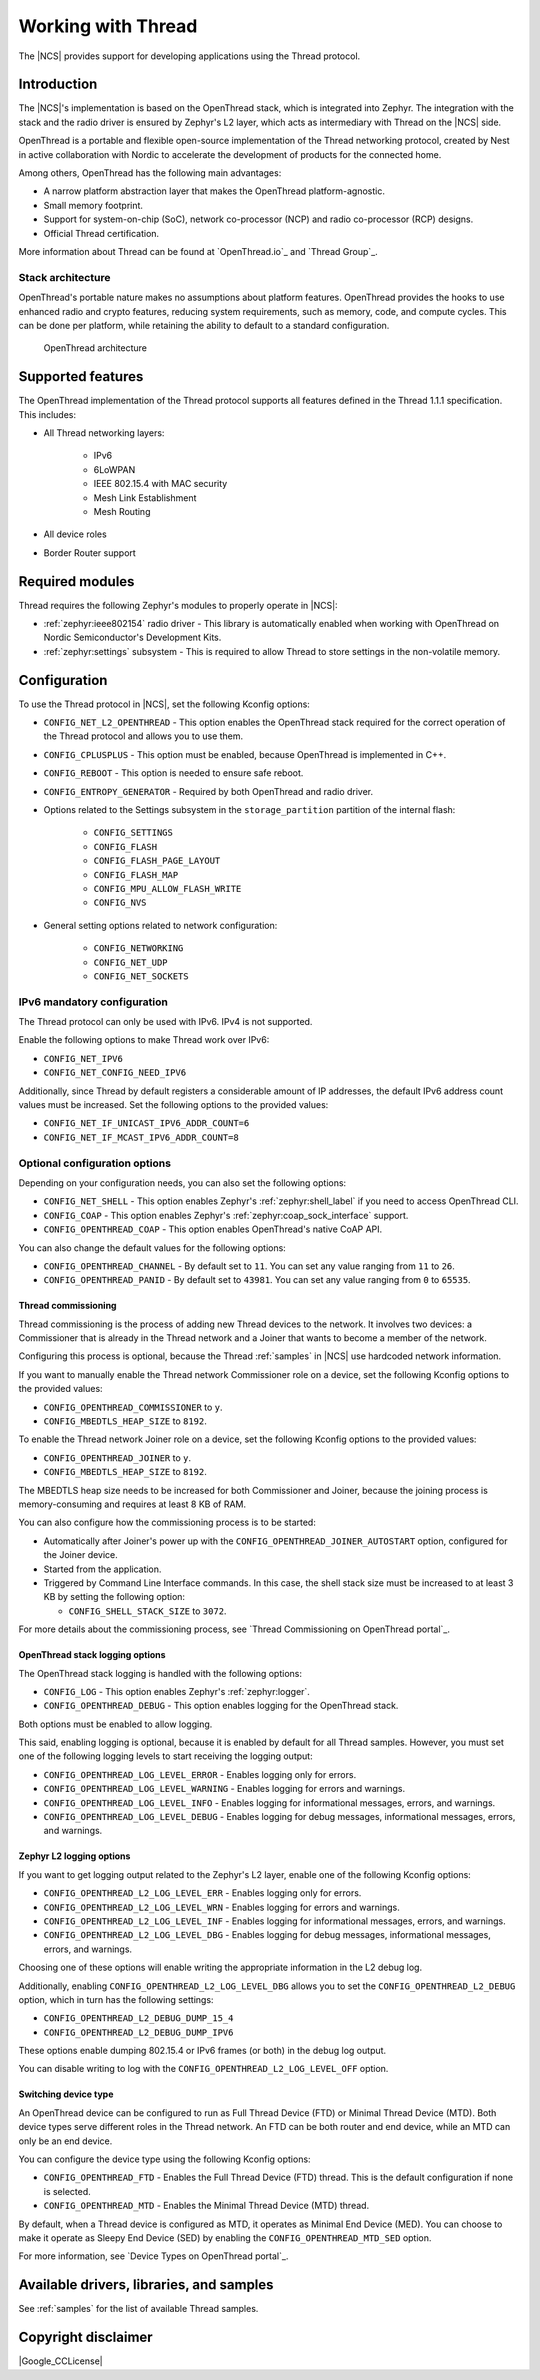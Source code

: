.. _ug_thread:

Working with Thread
###################

The |NCS| provides support for developing applications using the Thread protocol.

.. _thread_ug_intro:

Introduction
************

The |NCS|'s implementation is based on the OpenThread stack, which is integrated into Zephyr.
The integration with the stack and the radio driver is ensured by Zephyr's L2 layer, which acts as intermediary with Thread on the |NCS| side.

OpenThread is a portable and flexible open-source implementation of the Thread networking protocol, created by Nest in active collaboration with Nordic to accelerate the development of products for the connected home.

Among others, OpenThread has the following main advantages:

* A narrow platform abstraction layer that makes the OpenThread platform-agnostic.
* Small memory footprint.
* Support for system-on-chip (SoC), network co-processor (NCP) and radio co-processor (RCP) designs.
* Official Thread certification.

More information about Thread can be found at `OpenThread.io`_ and `Thread Group`_.

Stack architecture
==================

OpenThread's portable nature makes no assumptions about platform features.
OpenThread provides the hooks to use enhanced radio and crypto features, reducing system requirements, such as memory, code, and compute cycles.
This can be done per platform, while retaining the ability to default to a standard configuration.

.. figure:: images/ot-arch_2x.png
   :alt: OpenThread architecture

   OpenThread architecture

.. _thread_ug_supported features:

Supported features
******************

The OpenThread implementation of the Thread protocol supports all features defined in the Thread 1.1.1 specification.
This includes:

* All Thread networking layers:

    * IPv6
    * 6LoWPAN
    * IEEE 802.15.4 with MAC security
    * Mesh Link Establishment
    * Mesh Routing

* All device roles
* Border Router support


Required modules
****************

Thread requires the following Zephyr's modules to properly operate in |NCS|:

* :ref:`zephyr:ieee802154` radio driver - This library is automatically enabled when working with OpenThread on Nordic Semiconductor's Development Kits.
* :ref:`zephyr:settings` subsystem - This is required to allow Thread to store settings in the non-volatile memory.

Configuration
*************

To use the Thread protocol in |NCS|, set the following Kconfig options:

* ``CONFIG_NET_L2_OPENTHREAD`` - This option enables the OpenThread stack required for the correct operation of the Thread protocol and allows you to use them.
* ``CONFIG_CPLUSPLUS`` - This option must be enabled, because OpenThread is implemented in C++.
* ``CONFIG_REBOOT`` - This option is needed to ensure safe reboot.
* ``CONFIG_ENTROPY_GENERATOR`` - Required by both OpenThread and radio driver.
* Options related to the Settings subsystem in the ``storage_partition`` partition of the internal flash:

    * ``CONFIG_SETTINGS``
    * ``CONFIG_FLASH``
    * ``CONFIG_FLASH_PAGE_LAYOUT``
    * ``CONFIG_FLASH_MAP``
    * ``CONFIG_MPU_ALLOW_FLASH_WRITE``
    * ``CONFIG_NVS``

* General setting options related to network configuration:

    * ``CONFIG_NETWORKING``
    * ``CONFIG_NET_UDP``
    * ``CONFIG_NET_SOCKETS``

IPv6 mandatory configuration
============================

The Thread protocol can only be used with IPv6.
IPv4 is not supported.

Enable the following options to make Thread work over IPv6:

* ``CONFIG_NET_IPV6``
* ``CONFIG_NET_CONFIG_NEED_IPV6``

Additionally, since Thread by default registers a considerable amount of IP addresses, the default IPv6 address count values must be increased.
Set the following options to the provided values:

* ``CONFIG_NET_IF_UNICAST_IPV6_ADDR_COUNT=6``
* ``CONFIG_NET_IF_MCAST_IPV6_ADDR_COUNT=8``

Optional configuration options
==============================

Depending on your configuration needs, you can also set the following options:

* ``CONFIG_NET_SHELL`` - This option enables Zephyr's :ref:`zephyr:shell_label` if you need to access OpenThread CLI.
* ``CONFIG_COAP`` - This option enables Zephyr's :ref:`zephyr:coap_sock_interface` support.
* ``CONFIG_OPENTHREAD_COAP`` - This option enables OpenThread's native CoAP API.

You can also change the default values for the following options:

* ``CONFIG_OPENTHREAD_CHANNEL`` - By default set to ``11``.
  You can set any value ranging from ``11`` to ``26``.
* ``CONFIG_OPENTHREAD_PANID`` - By default set to ``43981``.
  You can set any value ranging from ``0`` to ``65535``.

Thread commissioning
--------------------

Thread commissioning is the process of adding new Thread devices to the network.
It involves two devices: a Commissioner that is already in the Thread network and a Joiner that wants to become a member of the network.

Configuring this process is optional, because the Thread :ref:`samples` in |NCS| use hardcoded network information.

If you want to manually enable the Thread network Commissioner role on a device, set the following Kconfig options to the provided values:

* ``CONFIG_OPENTHREAD_COMMISSIONER`` to ``y``.
* ``CONFIG_MBEDTLS_HEAP_SIZE`` to ``8192``.

To enable the Thread network Joiner role on a device, set the following Kconfig options to the provided values:

* ``CONFIG_OPENTHREAD_JOINER`` to ``y``.
* ``CONFIG_MBEDTLS_HEAP_SIZE`` to ``8192``.

The MBEDTLS heap size needs to be increased for both Commissioner and Joiner, because the joining process is memory-consuming and requires at least 8 KB of RAM.

You can also configure how the commissioning process is to be started:

* Automatically after Joiner's power up with the ``CONFIG_OPENTHREAD_JOINER_AUTOSTART`` option, configured for the Joiner device.
* Started from the application.
* Triggered by Command Line Interface commands.
  In this case, the shell stack size must be increased to at least 3 KB by setting the following option:

  * ``CONFIG_SHELL_STACK_SIZE`` to ``3072``.

For more details about the commissioning process, see `Thread Commissioning on OpenThread portal`_.

OpenThread stack logging options
--------------------------------

The OpenThread stack logging is handled with the following options:

* ``CONFIG_LOG`` - This option enables Zephyr's :ref:`zephyr:logger`.
* ``CONFIG_OPENTHREAD_DEBUG`` - This option enables logging for the OpenThread stack.

Both options must be enabled to allow logging.

This said, enabling logging is optional, because it is enabled by default for all Thread samples.
However, you must set one of the following logging levels to start receiving the logging output:

* ``CONFIG_OPENTHREAD_LOG_LEVEL_ERROR`` - Enables logging only for errors.
* ``CONFIG_OPENTHREAD_LOG_LEVEL_WARNING`` - Enables logging for errors and warnings.
* ``CONFIG_OPENTHREAD_LOG_LEVEL_INFO`` - Enables logging for informational messages, errors, and warnings.
* ``CONFIG_OPENTHREAD_LOG_LEVEL_DEBUG`` - Enables logging for debug messages, informational messages, errors, and warnings.

Zephyr L2 logging options
-------------------------

If you want to get logging output related to the Zephyr's L2 layer, enable one of the following Kconfig options:

* ``CONFIG_OPENTHREAD_L2_LOG_LEVEL_ERR`` - Enables logging only for errors.
* ``CONFIG_OPENTHREAD_L2_LOG_LEVEL_WRN`` - Enables logging for errors and warnings.
* ``CONFIG_OPENTHREAD_L2_LOG_LEVEL_INF`` - Enables logging for informational messages, errors, and warnings.
* ``CONFIG_OPENTHREAD_L2_LOG_LEVEL_DBG`` - Enables logging for debug messages, informational messages, errors, and warnings.

Choosing one of these options will enable writing the appropriate information in the L2 debug log.

Additionally, enabling ``CONFIG_OPENTHREAD_L2_LOG_LEVEL_DBG`` allows you to set the ``CONFIG_OPENTHREAD_L2_DEBUG`` option, which in turn has the following settings:

* ``CONFIG_OPENTHREAD_L2_DEBUG_DUMP_15_4``
* ``CONFIG_OPENTHREAD_L2_DEBUG_DUMP_IPV6``

These options enable dumping 802.15.4 or IPv6 frames (or both) in the debug log output.

You can disable writing to log with the ``CONFIG_OPENTHREAD_L2_LOG_LEVEL_OFF`` option.

Switching device type
---------------------

An OpenThread device can be configured to run as Full Thread Device (FTD) or Minimal Thread Device (MTD).
Both device types serve different roles in the Thread network.
An FTD can be both router and end device, while an MTD can only be an end device.

You can configure the device type using the following Kconfig options:

* ``CONFIG_OPENTHREAD_FTD`` - Enables the Full Thread Device (FTD) thread. This is the default configuration if none is selected.
* ``CONFIG_OPENTHREAD_MTD`` - Enables the Minimal Thread Device (MTD) thread.

By default, when a Thread device is configured as MTD, it operates as Minimal End Device (MED).
You can choose to make it operate as Sleepy End Device (SED) by enabling the ``CONFIG_OPENTHREAD_MTD_SED`` option.

For more information, see `Device Types on OpenThread portal`_.

Available drivers, libraries, and samples
*****************************************

See :ref:`samples` for the list of available Thread samples.

Copyright disclaimer
********************

|Google_CCLicense|